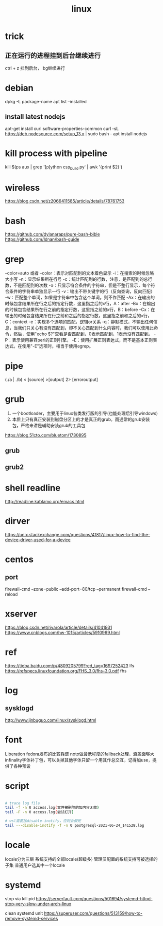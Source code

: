 #+TITLE: linux
#+STARTUP: indent 
* trick
** 正在运行的进程挂到后台继续进行
ctrl + z 挂到后台， bg继续进行
* debian
dpkg -L package-name
apt list --installed
** install latest nodejs
apt-get install curl software-properties-common
curl -sL https://deb.nodesource.com/setup_13.x | sudo bash -
apt install nodejs
* kill process with pipeline
kill $(ps aux | grep '[p]ython csp_build.py' | awk '{print $2}')
* wireless
https://blog.csdn.net/z2066411585/article/details/78761753
* bash
https://github.com/dylanaraps/pure-bash-bible
https://github.com/Idnan/bash-guide
* grep
--color=auto 或者 --color：表示对匹配到的文本着色显示
-i：在搜索的时候忽略大小写
-n：显示结果所在行号
-c：统计匹配到的行数，注意，是匹配到的总行数，不是匹配到的次数
-o：只显示符合条件的字符串，但是不整行显示，每个符合条件的字符串单独显示一行
-v：输出不带关键字的行（反向查询，反向匹配）
-w：匹配整个单词，如果是字符串中包含这个单词，则不作匹配
-Ax：在输出的时候包含结果所在行之后的指定行数，这里指之后的x行，A：after
-Bx：在输出的时候包含结果所在行之前的指定行数，这里指之前的x行，B：before
-Cx：在输出的时候包含结果所在行之前和之后的指定行数，这里指之前和之后的x行，C：context
-e：实现多个选项的匹配，逻辑or关系
-q：静默模式，不输出任何信息，当我们只关心有没有匹配到，却不关心匹配到什么内容时，我们可以使用此命令，然后，使用"echo $?"查看是否匹配到，0表示匹配到，1表示没有匹配到。
-P：表示使用兼容perl的正则引擎。
-E：使用扩展正则表达式，而不是基本正则表达式，在使用"-E"选项时，相当于使用egrep。
* pipe
(./a | ./b) < [source] >[output] 2> [erroroutput]
* grub
1. 一个bootloader，主要用于linux各类发行版的引导(也能处理后引导windows)
2. 本质上只有真正安装到磁盘分区上的才是真正的grub，而通常的grub安装包，严格来讲是辅助安装grub的工具包
https://blog.51cto.com/bluetom/1730895
** grub
** grub2
* shell readline
http://readline.kablamo.org/emacs.html
* dirver
https://unix.stackexchange.com/questions/41817/linux-how-to-find-the-device-driver-used-for-a-device
* centos
** port
firewall-cmd --zone=public --add-port=80/tcp --permanent
firewall-cmd --reload
* xserver
https://blog.csdn.net/rivarola/article/details/41041931
https://www.cnblogs.com/hw-1015/articles/5910969.html
* ref
https://tieba.baidu.com/p/4809205799?red_tag=1697252423 lfs
https://refspecs.linuxfoundation.org/FHS_3.0/fhs-3.0.pdf fhs
* log
** sysklogd
http://www.jinbuguo.com/linux/sysklogd.html
* font
Liberation fedora发布的比较靠谱
noto做最低程度的fallback处理，涵盖面够大
infinality字体补丁包，可以关掉其他字体只留一个用其作总交互，记得加use，提供了各种预设
* script
#+BEGIN_SRC bash

# trace log file
tail -f -n 0 access.log(文件被删除的加内容无效)
tail -F -n 0 access.log(尝试打开)

# wsl需要加disable-inotify，否则会假死
tail ---disable-inotify -f -n 0 postgresql-2021-06-24_141528.log

#+END_SRC
* locale
locale分为三层
系统支持的全部locale(超级多)
管理员配置的系统支持可被选择的子集
普通用户选其中一个locale
* systemd
stop via kill pid
https://serverfault.com/questions/501694/systemd-httpd-stop-very-slow-under-arch-linux

clean systemd unit
https://superuser.com/questions/513159/how-to-remove-systemd-services